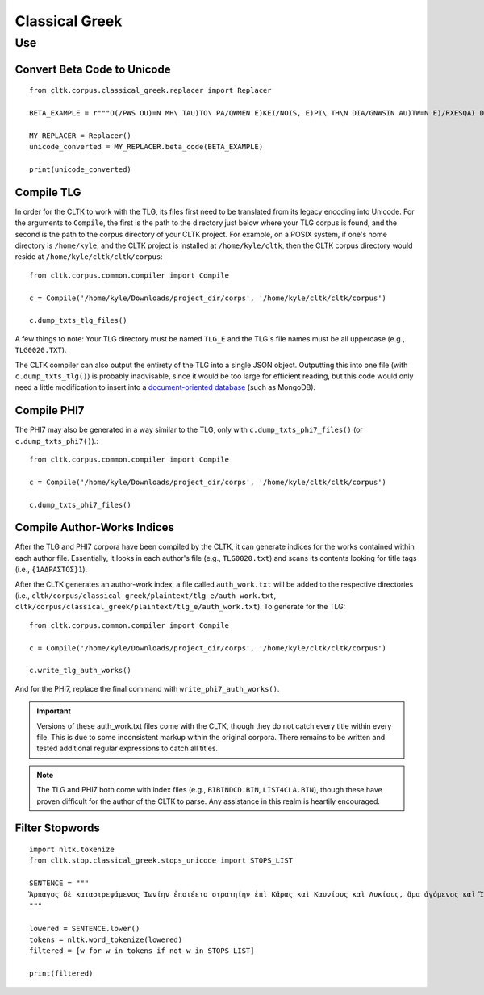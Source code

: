 Classical Greek
***************


Use
=====

Convert Beta Code to Unicode
----------------------------

::

   from cltk.corpus.classical_greek.replacer import Replacer

   BETA_EXAMPLE = r"""O(/PWS OU)=N MH\ TAU)TO\ PA/QWMEN E)KEI/NOIS, E)PI\ TH\N DIA/GNWSIN AU)TW=N E)/RXESQAI DEI= PRW=TON. TINE\S ME\N OU)=N AU)TW=N EI)SIN A)KRIBEI=S, TINE\S DE\ OU)K A)KRIBEI=S O)/NTES METAPI/-PTOUSIN EI)S TOU\S E)PI\ SH/YEI: OU(/TW GA\R KAI\ LOU=SAI KAI\ QRE/YAI KALW=S KAI\ MH\ LOU=SAI PA/LIN, O(/TE MH\ O)RQW=S DUNHQEI/HMEN."""

   MY_REPLACER = Replacer()
   unicode_converted = MY_REPLACER.beta_code(BETA_EXAMPLE)

   print(unicode_converted)

Compile TLG
-----------

In order for the CLTK to work with the TLG, its files first need to be translated from its legacy encoding into Unicode. For the arguments to ``Compile``, the first is the path to the directory just below where your TLG corpus is found, and the second is the path to the corpus directory of your CLTK project. For example, on a POSIX system, if one's home directory is ``/home/kyle``, and the CLTK project is installed at ``/home/kyle/cltk``, then the CLTK corpus directory would reside at ``/home/kyle/cltk/cltk/corpus``::

   from cltk.corpus.common.compiler import Compile

   c = Compile('/home/kyle/Downloads/project_dir/corps', '/home/kyle/cltk/cltk/corpus')

   c.dump_txts_tlg_files()

A few things to note: Your TLG directory must be named ``TLG_E`` and the TLG's file names must be all uppercase (e.g., ``TLG0020.TXT``).

The CLTK compiler can also output the entirety of the TLG into a single JSON object. Outputting this into one file (with ``c.dump_txts_tlg()``) is probably inadvisable, since it would be too large for efficient reading, but this code would only need a little modification to insert into a `document-oriented database <http://en.wikipedia.org/wiki/Document-oriented_database>`_ (such as MongoDB).

Compile PHI7
-----------

The PHI7 may also be generated in a way similar to the TLG, only with ``c.dump_txts_phi7_files()`` (or ``c.dump_txts_phi7()``).::

   from cltk.corpus.common.compiler import Compile

   c = Compile('/home/kyle/Downloads/project_dir/corps', '/home/kyle/cltk/cltk/corpus')

   c.dump_txts_phi7_files()

Compile Author-Works Indices
----------------------------

After the TLG and PHI7 corpora have been compiled by the CLTK, it can generate indices for the works contained within each author file. Essentially, it looks in each author's file (e.g., ``TLG0020.txt``) and scans its contents looking for title tags (i.e., ``{1ΑΔΡΑΣΤΟΣ}1``).

After the CLTK generates an author-work index, a file called ``auth_work.txt`` will be added to the respective directories (i.e., ``cltk/corpus/classical_greek/plaintext/tlg_e/auth_work.txt``, ``cltk/corpus/classical_greek/plaintext/tlg_e/auth_work.txt``). To generate for the TLG::

   from cltk.corpus.common.compiler import Compile

   c = Compile('/home/kyle/Downloads/project_dir/corps', '/home/kyle/cltk/cltk/corpus')

   c.write_tlg_auth_works()

And for the PHI7, replace the final command with ``write_phi7_auth_works()``.

.. important::

   Versions of these auth_work.txt files come with the CLTK, though they do not catch every title within every file. This is due to some inconsistent markup within the original corpora. There remains to be written and tested additional regular expressions to catch all titles.

.. note::

   The TLG and PHI7 both come with index files (e.g., ``BIBINDCD.BIN``, ``LIST4CLA.BIN``), though these have proven difficult for the author of the CLTK to parse. Any assistance in this realm is heartily encouraged.


Filter Stopwords
----------------

::

   import nltk.tokenize
   from cltk.stop.classical_greek.stops_unicode import STOPS_LIST

   SENTENCE = """
   Ἅρπαγος δὲ καταστρεψάμενος Ἰωνίην ἐποιέετο στρατηίην ἐπὶ Κᾶρας καὶ Καυνίους καὶ Λυκίους, ἅμα ἀγόμενος καὶ Ἴωνας καὶ Αἰολέας.
   """

   lowered = SENTENCE.lower()
   tokens = nltk.word_tokenize(lowered)
   filtered = [w for w in tokens if not w in STOPS_LIST]

   print(filtered)


